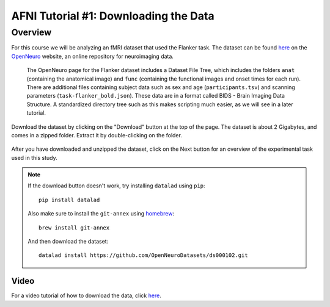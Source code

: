 .. _AFNI_01_DataDownload:

======================================
AFNI Tutorial #1: Downloading the Data
======================================


Overview
--------

For this course we will be analyzing an fMRI dataset that used the Flanker task. The dataset can be found `here <https://openneuro.org/datasets/ds000102/versions/00001>`__ on the `OpenNeuro <https://openneuro.org>`__ website, an online repository for neuroimaging data.


.. figure:: OpenNeuro_Flanker.png

    The OpenNeuro page for the Flanker dataset includes a Dataset File Tree, which includes the folders ``anat`` (containing the anatomical image) and ``func`` (containing the functional images and onset times for each run). There are additional files containing subject data such as sex and age (``participants.tsv``) and scanning parameters (``task-flanker_bold.json``). These data are in a format called BIDS - Brain Imaging Data Structure. A standardized directory tree such as this makes scripting much easier, as we will see in a later tutorial.
    
    
Download the dataset by clicking on the "Download" button at the top of the page. The dataset is about 2 Gigabytes, and comes in a zipped folder. Extract it by double-clicking on the folder.

.. figure:: OpenNeuro_DownloadButton.png


After you have downloaded and unzipped the dataset, click on the Next button for an overview of the experimental task used in this study.

.. note::

    If the download button doesn't work, try installing ``datalad`` using ``pip``:
    
    ::
    
        pip install datalad
    
    Also make sure to install the ``git-annex`` using `homebrew <https://brew.sh/index_it>`__:
    
    ::
    
        brew install git-annex
        
    And then download the dataset:
    
    ::
    
        datalad install https://github.com/OpenNeuroDatasets/ds000102.git


Video
******

For a video tutorial of how to download the data, click `here <https://www.youtube.com/watch?v=4Y0LfKNj8Ns>`__.
